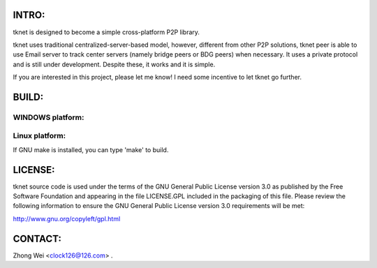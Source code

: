 .. image:: http://www.thoughts-of.me/twbook/images/tknet_link.png
INTRO:                             
======
tknet is designed to become a simple cross-platform P2P library.

tknet uses traditional centralized-server-based model, however, different from other P2P solutions, tknet peer is able to use Email server to track center servers (namely bridge peers or BDG peers) when necessary. It uses a private protocol and is still under development. Despite these, it works and it is simple.

If you are interested in this project, please let me know! I need some incentive to let tknet go further.

BUILD:
======
WINDOWS platform:
~~~~~~

Linux platform: 
~~~~~~
If GNU make is installed, you can type 'make' to build.

LICENSE:
========
tknet source code is used under the terms of the GNU General Public License version 3.0 as published by the Free Software Foundation and appearing in the file LICENSE.GPL included in the packaging of this file.  Please review the following information to ensure the GNU General Public License version 3.0 requirements will be met: 

http://www.gnu.org/copyleft/gpl.html

CONTACT:
========
Zhong Wei <clock126@126.com> .
